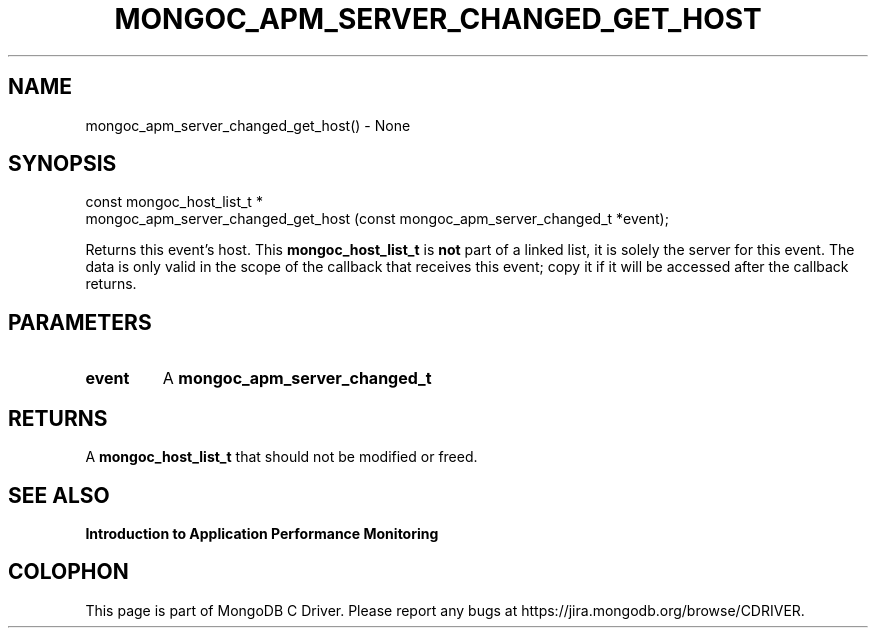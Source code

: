 .\" This manpage is Copyright (C) 2016 MongoDB, Inc.
.\" 
.\" Permission is granted to copy, distribute and/or modify this document
.\" under the terms of the GNU Free Documentation License, Version 1.3
.\" or any later version published by the Free Software Foundation;
.\" with no Invariant Sections, no Front-Cover Texts, and no Back-Cover Texts.
.\" A copy of the license is included in the section entitled "GNU
.\" Free Documentation License".
.\" 
.TH "MONGOC_APM_SERVER_CHANGED_GET_HOST" "3" "2016\(hy11\(hy07" "MongoDB C Driver"
.SH NAME
mongoc_apm_server_changed_get_host() \- None
.SH "SYNOPSIS"

.nf
.nf
const mongoc_host_list_t *
mongoc_apm_server_changed_get_host (const mongoc_apm_server_changed_t *event);
.fi
.fi

Returns this event's host. This
.B mongoc_host_list_t
is
.B not
part of a linked list, it is solely the server for this event. The data is only valid in the scope of the callback that receives this event; copy it if it will be accessed after the callback returns.

.SH "PARAMETERS"

.TP
.B
event
A
.B mongoc_apm_server_changed_t
.
.LP

.SH "RETURNS"

A
.B mongoc_host_list_t
that should not be modified or freed.

.SH "SEE ALSO"

.B Introduction to Application Performance Monitoring


.B
.SH COLOPHON
This page is part of MongoDB C Driver.
Please report any bugs at https://jira.mongodb.org/browse/CDRIVER.